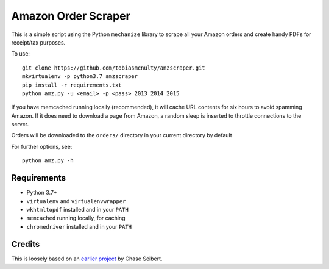 Amazon Order Scraper
====================

This is a simple script using the Python ``mechanize`` library to scrape all your Amazon
orders and create handy PDFs for receipt/tax purposes.

To use::

    git clone https://github.com/tobiasmcnulty/amzscraper.git
    mkvirtualenv -p python3.7 amzscraper
    pip install -r requirements.txt
    python amz.py -u <email> -p <pass> 2013 2014 2015

If you have memcached running locally (recommended), it will cache URL contents for six
hours to avoid spamming Amazon. If it does need to download a page from Amazon, a random
sleep is inserted to throttle connections to the server.

Orders will be downloaded to the ``orders/`` directory in your current directory by
default

For further options, see::

    python amz.py -h

Requirements
------------

* Python 3.7+
* ``virtualenv`` and ``virtualenvwrapper``
* ``wkhtmltopdf`` installed and in your ``PATH``
* ``memcached`` running locally, for caching
* ``chromedriver`` installed and in your ``PATH``

Credits
-------

This is loosely based on an `earlier project <http://chase-seibert.github.io/blog/2011/01/15/backup-your-amazon-order-history-with-python.html>`_
by Chase Seibert.
